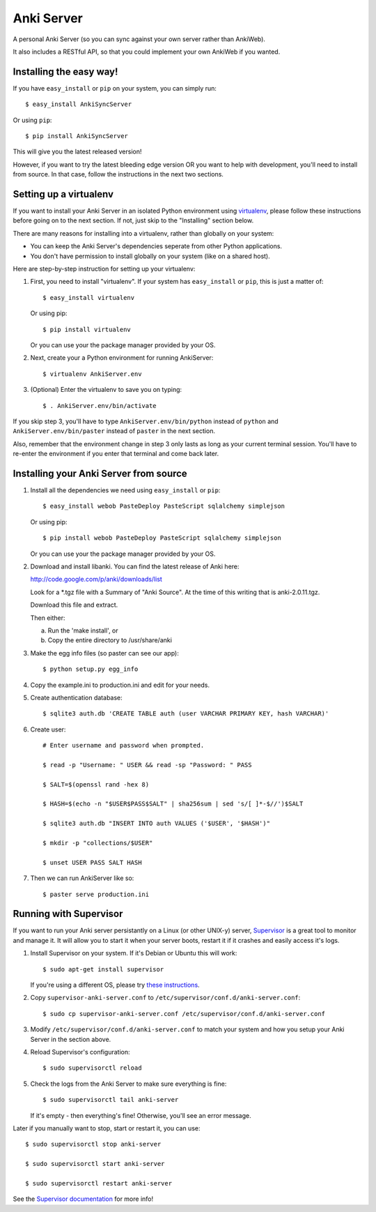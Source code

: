 Anki Server
===========

A personal Anki Server (so you can sync against your own server
rather than AnkiWeb).

It also includes a RESTful API, so that you could implement your
own AnkiWeb if you wanted.

Installing the easy way!
------------------------

If you have ``easy_install`` or ``pip`` on your system, you can
simply run::

   $ easy_install AnkiSyncServer

Or using ``pip``::

   $ pip install AnkiSyncServer

This will give you the latest released version!

However, if you want to try the latest bleeding edge version OR you
want to help with development, you'll need to install from source.
In that case, follow the instructions in the next two sections.

Setting up a virtualenv
-----------------------

If you want to install your Anki Server in an isolated Python
environment using
`virtualenv <https://pypi.python.org/pypi/virtualenv>`_, please
follow these instructions before going on to the next section. If
not, just skip to the "Installing" section below.

There are many reasons for installing into a virtualenv, rather
than globally on your system:


-  You can keep the Anki Server's dependencies seperate from other
   Python applications.

-  You don't have permission to install globally on your system
   (like on a shared host).

Here are step-by-step instruction for setting up your virtualenv:

1. First, you need to install "virtualenv". If your system has
   ``easy_install`` or ``pip``, this is just a matter of::

     $ easy_install virtualenv

   Or using pip::

     $ pip install virtualenv

   Or you can use your the package manager provided by your OS.

2. Next, create your a Python environment for running AnkiServer::

     $ virtualenv AnkiServer.env

3. (Optional) Enter the virtualenv to save you on typing::

     $ . AnkiServer.env/bin/activate


If you skip step 3, you'll have to type
``AnkiServer.env/bin/python`` instead of ``python`` and
``AnkiServer.env/bin/paster`` instead of ``paster`` in the next
section.

Also, remember that the environment change in step 3 only lasts as
long as your current terminal session. You'll have to re-enter the
environment if you enter that terminal and come back later.

Installing your Anki Server from source
---------------------------------------


1. Install all the dependencies we need using ``easy_install`` or
   ``pip``::

     $ easy_install webob PasteDeploy PasteScript sqlalchemy simplejson

   Or using pip::

     $ pip install webob PasteDeploy PasteScript sqlalchemy simplejson

   Or you can use your the package manager provided by your OS.

2. Download and install libanki. You can find the latest release of
   Anki here:

   http://code.google.com/p/anki/downloads/list

   Look for a \*.tgz file with a Summary of "Anki Source". At the time
   of this writing that is anki-2.0.11.tgz.

   Download this file and extract.

   Then either:
   
   a. Run the 'make install', or

   b. Copy the entire directory to /usr/share/anki

3. Make the egg info files (so paster can see our app)::

     $ python setup.py egg_info

4. Copy the example.ini to production.ini and edit for your needs.

5. Create authentication database::

     $ sqlite3 auth.db 'CREATE TABLE auth (user VARCHAR PRIMARY KEY, hash VARCHAR)'

6. Create user::

     # Enter username and password when prompted.
      
     $ read -p "Username: " USER && read -sp "Password: " PASS
      
     $ SALT=$(openssl rand -hex 8)
      
     $ HASH=$(echo -n "$USER$PASS$SALT" | sha256sum | sed 's/[ ]*-$//')$SALT
      
     $ sqlite3 auth.db "INSERT INTO auth VALUES ('$USER', '$HASH')"
      
     $ mkdir -p "collections/$USER"
      
     $ unset USER PASS SALT HASH

7. Then we can run AnkiServer like so::

     $ paster serve production.ini

Running with Supervisor
-----------------------

If you want to run your Anki server persistantly on a Linux (or
other UNIX-y) server, `Supervisor <http://supervisord.org>`_ is a
great tool to monitor and manage it. It will allow you to start it
when your server boots, restart it if it crashes and easily access
it's logs.

1. Install Supervisor on your system. If it's Debian or Ubuntu this
   will work::

     $ sudo apt-get install supervisor

   If you're using a different OS, please try
   `these instructions <http://supervisord.org/installing.html>`_.

2. Copy ``supervisor-anki-server.conf`` to ``/etc/supervisor/conf.d/anki-server.conf``::

     $ sudo cp supervisor-anki-server.conf /etc/supervisor/conf.d/anki-server.conf

3. Modify ``/etc/supervisor/conf.d/anki-server.conf`` to match your
   system and how you setup your Anki Server in the section above.

4. Reload Supervisor's configuration::

     $ sudo supervisorctl reload

5. Check the logs from the Anki Server to make sure everything is
   fine::

     $ sudo supervisorctl tail anki-server

   If it's empty - then everything's fine! Otherwise, you'll see an
   error message.

Later if you manually want to stop, start or restart it, you can
use::

   $ sudo supervisorctl stop anki-server
   
   $ sudo supervisorctl start anki-server
   
   $ sudo supervisorctl restart anki-server

See the `Supervisor documentation <http://supervisord.org>`_ for
more info!

